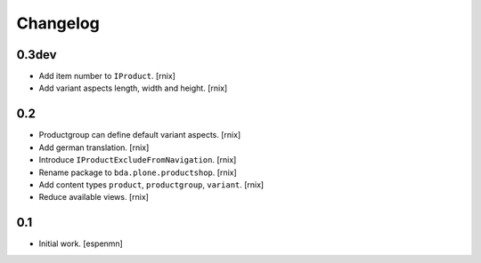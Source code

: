 
Changelog
=========

0.3dev
------

- Add item number to ``IProduct``.
  [rnix]

- Add variant aspects length, width and height.
  [rnix]


0.2
---

- Productgroup can define default variant aspects.
  [rnix]

- Add german translation.
  [rnix]

- Introduce ``IProductExcludeFromNavigation``.
  [rnix]

- Rename package to ``bda.plone.productshop``.
  [rnix]

- Add content types ``product``, ``productgroup``, ``variant``.
  [rnix]

- Reduce available views.
  [rnix]


0.1
---

- Initial work.
  [espenmn]
